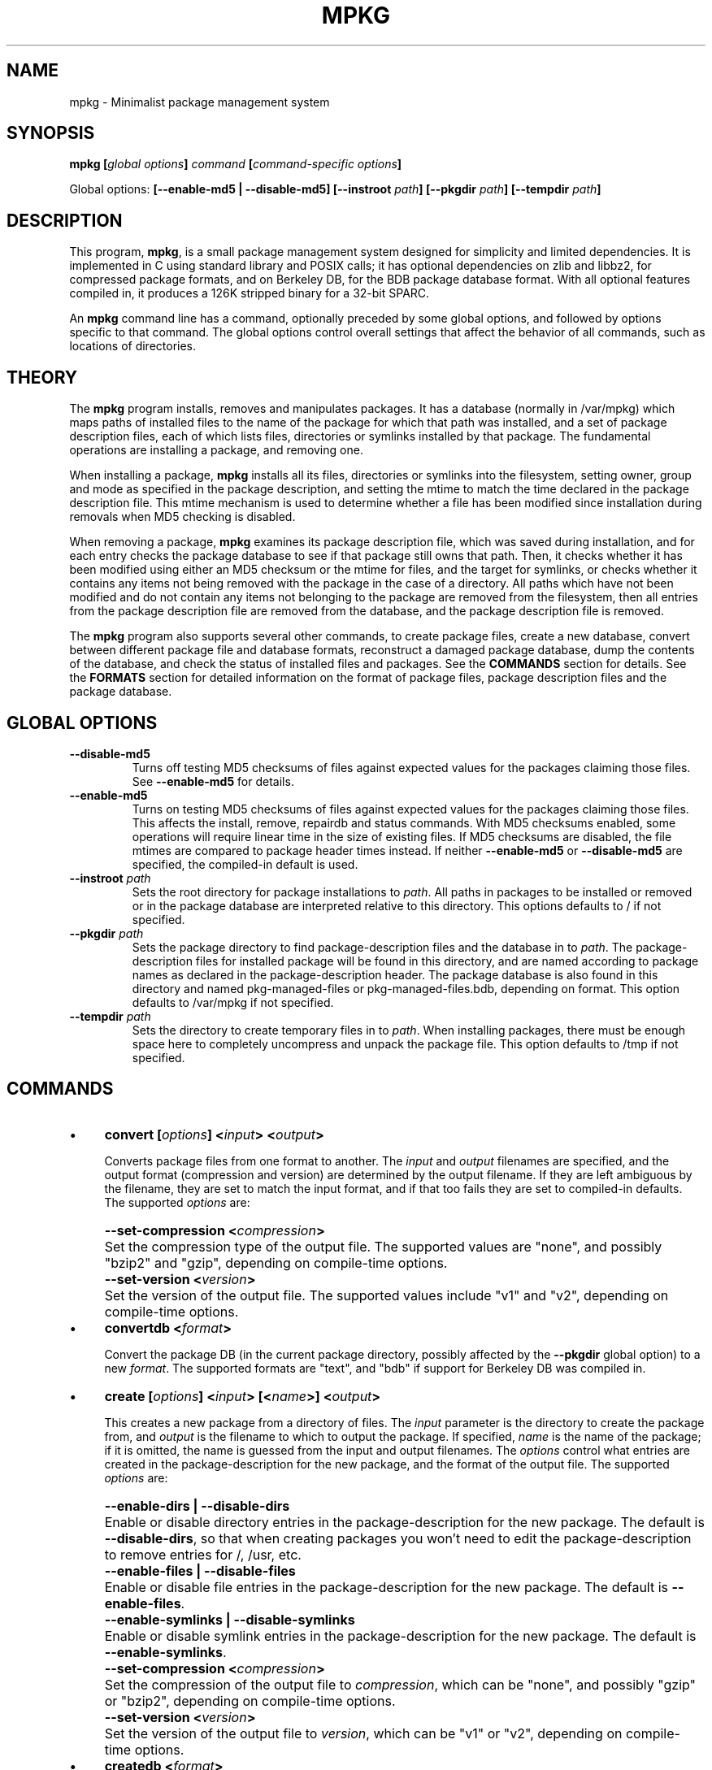 .TH MPKG 1 2009-08-08 "mpkg 0.1"
.SH NAME
mpkg \- Minimalist package management system
.SH SYNOPSIS
.BI "mpkg [" global\ options "] " command " [" command\-specific\ options "]"
.sp
Global options:
.B [--enable-md5 | --disable-md5]
.BI "[\-\-instroot " path ]
.BI "[\-\-pkgdir " path ]
.BI "[\-\-tempdir " path ]
.SH DESCRIPTION
This program, 
.BR mpkg ,
is a small package management system designed for simplicity and
limited dependencies.  It is implemented in C using standard library
and POSIX calls; it has optional dependencies on zlib and libbz2, for
compressed package formats, and on Berkeley DB, for the BDB package
database format.  With all optional features compiled in, it produces
a 126K stripped binary for a 32-bit SPARC.
.PP
An
.B mpkg
command line has a command, optionally preceded by some global
options, and followed by options specific to that command.  The global
options control overall settings that affect the behavior of all
commands, such as locations of directories.
.SH THEORY
The
.B mpkg
program installs, removes and manipulates packages.  It has a database
(normally in /var/mpkg) which maps paths of installed files to the
name of the package for which that path was installed, and a set of
package description files, each of which lists files, directories or
symlinks installed by that package.  The fundamental operations are
installing a package, and removing one.
.PP
When installing a package,
.B mpkg
installs all its files, directories or symlinks into the filesystem,
setting owner, group and mode as specified in the package description,
and setting the mtime to match the time declared in the package
description file.  This mtime mechanism is used to determine whether a
file has been modified since installation during removals when MD5
checking is disabled.
.PP
When removing a package,
.B mpkg
examines its package description file, which was saved during
installation, and for each entry checks the package database to see if
that package still owns that path.  Then, it checks whether it has
been modified using either an MD5 checksum or the mtime for files, and
the target for symlinks, or checks whether it contains any items not
being removed with the package in the case of a directory.  All paths
which have not been modified and do not contain any items not
belonging to the package are removed from the filesystem, then all
entries from the package description file are removed from the
database, and the package description file is removed.
.PP
The
.B mpkg
program also supports several other commands, to create package files, create
a new database, convert between different package file and database formats,
reconstruct a damaged package database, dump the contents of the database,
and check the status of installed files and packages.  See the
.B COMMANDS
section for details.  See the
.B FORMATS
section for detailed information on the format of package files,
package description files and the package database.
.SH "GLOBAL OPTIONS"
.TP
.B "\-\-disable-md5"
Turns off testing MD5 checksums of files against expected values for the
packages claiming those files.  See
.B "\-\-enable-md5"
for details.
.TP
.B "\-\-enable-md5"
Turns on testing MD5 checksums of files against expected values for
the packages claiming those files.  This affects the install, remove,
repairdb and status commands.  With MD5 checksums enabled, some
operations will require linear time in the size of existing files.  If
MD5 checksums are disabled, the file mtimes are compared to package
header times instead.  If neither
.B "\-\-enable-md5"
or
.B "\-\-disable-md5"
are specified, the compiled\-in default is used.
.TP
.BI "\-\-instroot " path
Sets the root directory for package installations to
.IR "path" .
All paths in packages to be installed or removed or in the package database
are interpreted relative to this directory.  This options defaults to /
if not specified.
.TP
.BI "\-\-pkgdir " path
Sets the package directory to find package-description files and the
database in to
.IR "path" .
The package-description files for installed package will be found in
this directory, and are named according to package names as declared
in the package-description header.  The package database is also found
in this directory and named pkg-managed-files or
pkg-managed-files.bdb, depending on format.  This option defaults to
/var/mpkg if not specified.
.TP
.BI "\-\-tempdir " path
Sets the directory to create temporary files in to
.IR "path" .
When installing packages, there must be enough space here to
completely uncompress and unpack the package file.  This option
defaults to /tmp if not specified.
.SH COMMANDS
.IP \(bu 4
.BI "convert [" options "] <" input "> <" output ">"
.sp
Converts package files from one format to another.  The
.I input
and
.I output
filenames are specified, and the output format (compression and
version) are determined by the output filename.  If they are left
ambiguous by the filename, they are set to match the input format, and
if that too fails they are set to compiled-in defaults.  The supported
.I options
are:
.IP "" 4
.BI "--set-compression <" compression ">"
.IP "" 8
Set the compression type of the output file.  The supported values are
"none", and possibly "bzip2" and "gzip", depending on compile-time
options.
.IP "" 4
.BI "--set-version <" version ">"
.IP "" 8
Set the version of the output file.  The supported values include "v1" and
"v2", depending on compile-time options.
.IP \(bu 4
.BI "convertdb <" format ">"
.sp
Convert the package DB (in the current package directory, possibly affected
by the
.B --pkgdir
global option) to a new
.IR "format" .
The supported formats are "text", and "bdb" if support for Berkeley DB
was compiled in.
.IP \(bu 4
.BI "create [" options "] <" input "> [<" name ">] <" output ">"
.sp
This creates a new package from a directory of files.  The
.I input
parameter is the directory to create the package from, and
.I output
is the filename to which to output the package.  If specified,
.I name
is the name of the package; if it is omitted, the name is guessed from
the input and output filenames.  The
.I options
control what entries are created in the package\-description for the
new package, and the format of the output file.  The supported
.I options
are:
.IP "" 4
.B "--enable-dirs | --disable-dirs"
.IP "" 8
Enable or disable directory entries in the package-description for the new
package.  The default is
.BR "--disable-dirs" ,
so that when creating packages you won't need to edit the package-description
to remove entries for /, /usr, etc.
.IP "" 4
.B "--enable-files | --disable-files"
.IP "" 8
Enable or disable file entries in the package-description for the new
package.  The default is
.BR "--enable-files" .
.IP "" 4
.B "--enable-symlinks | --disable-symlinks"
.IP "" 8
Enable or disable symlink entries in the package-description for the new
package.  The default is
.BR "--enable-symlinks" .
.IP "" 4
.BI "--set-compression <" compression ">"
.IP "" 8
Set the compression of the output file to
.IR "compression" ,
which can be "none", and possibly "gzip" or "bzip2", depending on
compile-time options.
.IP "" 4
.BI "--set-version <" version ">"
.IP "" 8
Set the version of the output file to
.IR "version" ,
which can be "v1" or "v2", depending on compile-time options.
.IP \(bu 4
.BI "createdb <" format ">"
.sp
This command creates a new package database in the package directory
(which may be specified using the
.B "--pkgdir"
global option).  The
.I format
parameter specifies the database format, and may be "text" or possibly
"bdb", depending on compile-time options.  The
.B createdb
command will create the needed directories if they do not exist.
.IP \(bu 4
.B dumpdb
.sp
This command dumps the contents of the package database to standard output.
It emits one record on each line, in the following format:
.sp
.BI "<" location "> <" package\ name ">"
.sp
Here,
.I location
is an absolute path, and 
.I "package name"
is the name of the package which owns that path.  This output format
is identical to that of the text format package database file.
.IP \(bu 4
.BI "help [<" command ">]"
.sp
This is the 
.B mpkg
help command.  It gives usage information on the specified
.IR "command" ,
or general information and a list of supported commands if
.I command
is omitted.
.IP \(bu 4
.BI "install <" package\ 1 "> <" package\ 2 "> ..."
.sp
This command installs packages from package files.  The
.I package\ n
parameters are filenames to install.  If more than one package file is
specified, the specified files are installed in the order given on the
command line.  If a package with the same name as a package to be
installed is already present, it will be removed.
.IP \(bu 4
.BI "remove <" package\ 1 "> <" package\ 2 "> ..."
.sp
This command removes installed packages.  The
.I package\ n
parameters are the names of installed packages to remove.  If more
than one package name is specified, the specified packages are removed
in the order given on the command line.  The
.B --enable-md5
and
.B --disable-md5
global options control whether MD5 checksums or mtimes are used to
check whether files claimed by the packages to be removed have been
modified since installation.
.IP \(bu 4
.B "repairdb [(--enable|--disable)-content-checking]"
.sp
This command reconstructs the package database from the installed
package-description files.  It reads all the installed
package-descriptions, and constructs a table of claims to each
filesystem location.  Then, it makes a resolution pass, choosing to
uphold one claim for each location, or rejecting all of them.
Finally, it modifies the database accordingly.  If the existing
database has been damaged too badly to open, you should delete it and
recreate it with the
.B createdb
command, then use
.BR "repairdb" .
.sp
The
.B --enable-content-checking
and
.B --disable-content-checking
options control how the resolution pass makes its decision.  With
content checking disabled, only the package-description files are
used; the most recently installed package (as determined by the mtimes
of the package-description files) to claim each location gets it.
.sp
With content checking enabled, the resolution pass instead examines
the actual contents of the filesystem at each location, and checks
whether it's consistent with the claims made in the
package-description files.  The most recently installed package which
matches the content of the filesystem gets each location.  Note that,
when a package-description file claims a file at a given location, and
a regular file actually is present at that location, the two must be
compared to determine if they match.  This is affected by the
.B --enable-md5
and
.B --disable-md5
global options.  Running
.B repairdb
with
.B --enable-content-checking
and
.B --enable-md5
may be
.B very
slow.  Content checking is disabled by default.
.IP \(bu 4
.BI "status [file | pkg] <" name ">"
.sp
This command checks the status of installed files or packages.  If the
.B file
or
.B pkg
specifiers are not given, it checks if a file exists at that location,
and assumes file status is meant if one does, or package status
otherwise.  When displaying file status, this command reports on what
package, if any claims this file and if it has been modified since
installation.  For packages, a similar report is printed on every item
claimed by the package-description for that package.  The modification
tests for regular files are affected by the
.B --enable-md5
and
.B --disable-md5
global options.
.IP \(bu 4
.BI "version"
.sp
This command prints version information on standard output.
.SH FORMATS
The package formats are designed to be manipulated easily with standard tools.
You can create packages without using
.B mpkg
by writing your own package-description files and using the tar, bzip2
and/or gzip commands.  There are two versions of the package format.
Both versions are based on tarballs; the tarballs created by
.B mpkg
have no directory or symlink entries, and any present in packages to
be installed are ignored.  These features of packages are controlled
solely by the package-description file.
.sp
In the v1 format, the package file is a single tarball, optionally
compressed by gzip or bzip2.  The package files are contained in the
tarball, in any order and all with relative pathnames, and the
package-description is present as a file named package-description.
.sp
In the v2 format, the package file is a single tarball, not
compressed, with two entries, package-description and
package-content.tar (or, optionally, package-content.tar.gz or
package-content.tar.bz2), which contains the package files as
described for v1.  The motive for this change is to make it possible
to edit the package-description file after creating the package
without decompressing and recompressing the entire package.
.sp
The package-description files are the same for both versions, and also
when installed in /var/mpkg (or other directory specified with the
.B --pkgdir
global option).  They consist of a single header line, followed by one line
for each item claimed.  The header line has the following format:
.sp
.BI "<" package\ name "> <" package\ time "> /"
.sp
Here,
.I "package name"
is the name of the package, and
.I "package time"
is the time it was created, used to set the mtime of all installed
files.  There are three formats for package-description entry lines,
depending on the type of object claimed, which can be a file, a
directory or a symlink.  The directory entry format is:
.sp
.BI "d <" path "> <" owner "> <" group "> <" mode ">"
.sp
Here,
.I path
is an absolute pathname,
.I owner
and
.I group
are the owner and group names to own the directory after installation,
and
.I mode
is the octal mode.
.sp
The file entry format is:
.sp
.BI "f <" path "> <" checksum "> <" owner "> <" group "> <" mode ">"
.sp
Here,
.I path
is an absolute pathname,
.I checksum
is an MD5 checksum (written as 32 hexadecimal digits),
.I owner
and
.I group
are the owner and group names to own the file after installation, and
.I mode
is the octal mode.
.sp
The symlink entry format is:
.sp
.BI "s <" path "> <" target "> <" owner "> <" group ">"
.sp
Here,
.I path
is an absolute pathname,
.I target
is the symlink target (an arbitrary string), and
.I owner
and
.I group
are the owner and group to own the symlink after installation.
.sp
Finally, the database format may be either plain text (in
pkg-managed-files in the package directory) or Berkeley DB B-Tree (in
pkg-managed-files.bdb in the package directory) if appropriate support
has been compiled in.
.sp
In the plain text format, the database file
consists of one record on each line, in this format:
.sp
.BI "<" location "> <" package ">"
.sp
Here,
.I location
is a location to be claimed (as an absolute path), and
.I package
is a package name.  Note that the entire package database must be
loaded into memory to open it with the text format, so for large
systems the Berkeley DB format will have significantly better
performance.
.sp
In the Berkeley DB format, the database file is a b-tree file, with
the location as the key and the package name as the value.
.SH PATHS
By default,
.B mpkg
keeps the package-description files and database in /var/mpkg, and
creates its temporary files in /tmp.  These can be adjusted with
command line options; see the
.B "GLOBAL OPTIONS"
section.  The package database is named pkg-managed-files for the text
database format, or pkg-managed-files.bdb for the Berkeley DB format.
Text format databases are backed up to pkg-managed-files.bak on
opening; and the
.B repairdb
command uses special backup filenames pkg-managed-files.orig and
pkg-managed-files.bdb.orig.  The package-description files are named
according to the names of the packages for which they were installed.
.SH AUTHOR
The
.B mpkg
program was designed and written by Andrea Shepard
.IR "<andrea@persephoneslair.org>" ,
with Berkeley DB code by Dana Koch.
.SH BUGS
No bugs are known at this time, but this is version 0.1.  If you
discover a bug, report it to the author using the e-mail address given
in the
.B AUTHOR
section.
.SH HISTORY
The
.B mpkg
project was intended to replace a set of perl scripts the author had
been using with something more lightweight.  The v1 package file
format is present for backwards compatibility with those scripts, and
may be eliminated in a future version.  Initial code for
.B mpkg
was written on 2008-02-09, and version 0.1 was released on 2009-08-08.
.SH DISTRIBUTION
The latest version of
.B mpkg
may be obtained from
.I "http://charon.persephoneslair.org/~andrea/mpkg/"
.SH LICENSE
The source code for this program and all associated documentation and
support files are released into the public domain.  The author does
not recognize the legitimacy of intellectual property.
